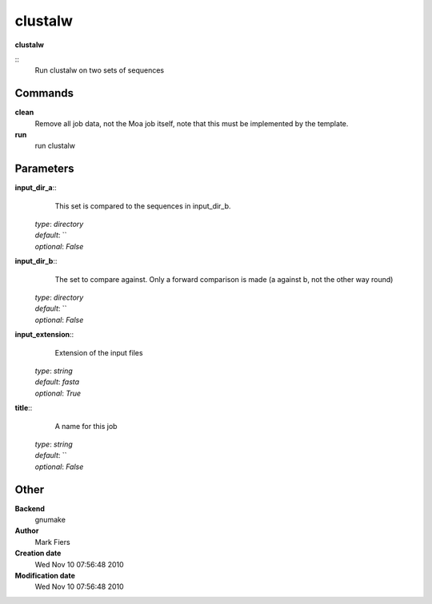 clustalw
------------------------------------------------

**clustalw**

::
    Run clustalw on two sets of sequences


Commands
~~~~~~~~

**clean**
  Remove all job data, not the Moa job itself, note that this must be implemented by the template.


**run**
  run clustalw





Parameters
~~~~~~~~~~



**input_dir_a**::
    This set is compared to the sequences in input_dir_b.

  | *type*: `directory`
  | *default*: ``
  | *optional*: `False`



**input_dir_b**::
    The set to compare against. Only a forward comparison is made (a against b, not the other way round)

  | *type*: `directory`
  | *default*: ``
  | *optional*: `False`



**input_extension**::
    Extension of the input files

  | *type*: `string`
  | *default*: `fasta`
  | *optional*: `True`



**title**::
    A name for this job

  | *type*: `string`
  | *default*: ``
  | *optional*: `False`



Other
~~~~~

**Backend**
  gnumake
**Author**
  Mark Fiers
**Creation date**
  Wed Nov 10 07:56:48 2010
**Modification date**
  Wed Nov 10 07:56:48 2010



